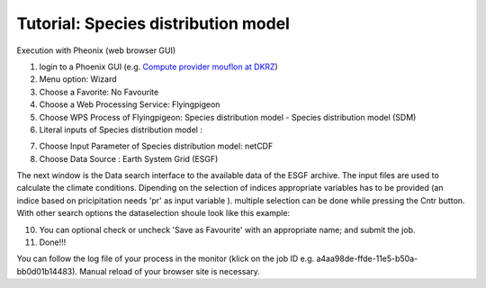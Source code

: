 Tutorial: Species distribution model
....................................

Execution with Pheonix (web browser GUI)

1. login to a Phoenix GUI (e.g. `Compute provider mouflon at DKRZ <https://mouflon.dkrz.de/>`_) 
2. Menu option: Wizard
3. Choose a Favorite: No Favourite 
4. Choose a Web Processing Service: Flyingpigeon 
5. Choose WPS Process of Flyingpigeon: Species distribution model - Species distribution model (SDM) 
6. Literal inputs of Species distribution model :

.. image:: ../pics/sdm_literalinputs.png

7. Choose Input Parameter of Species distribution model: netCDF
8. Choose Data Source : Earth System Grid (ESGF)
            
The next window is the Data search interface to the available data of the ESGF archive. The input files are used to calculate the climate conditions. Dipending on the selection of indices appropriate variables has to be provided (an indice based on pricipitation needs 'pr' as input variable ). multiple selection can be done while pressing the Cntr button. With other search options the dataselection shoule look like this example: 

.. image:: ../pics/sdm_esgfsearch.png

10. You can optional check or uncheck  'Save as Favourite' with an appropriate name;  and submit the job.  
11. Done!!!

You can follow the log file of your process in the monitor (klick on the job ID e.g. a4aa98de-ffde-11e5-b50a-bb0d01b14483). Manual reload of your browser site is necessary.
